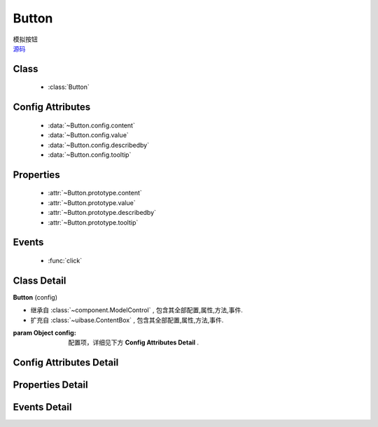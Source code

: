 .. module:: button

Button
===============================

|  模拟按钮
|  `源码 <https://github.com/kissyteam/kissy/tree/master/src/button/>`_

.. versionadded:: 1.2

Class
---------------------------------

    * :class:`Button`

Config Attributes
-----------------------------------------------    

    * :data:`~Button.config.content`
    * :data:`~Button.config.value`
    * :data:`~Button.config.describedby`
    * :data:`~Button.config.tooltip`
    
    
Properties
----------------------------------------------------
    
    * :attr:`~Button.prototype.content`
    * :attr:`~Button.prototype.value`
    * :attr:`~Button.prototype.describedby`
    * :attr:`~Button.prototype.tooltip`   


Events
-----------------------------------------------

  * :func:`click`

Class Detail
--------------------------

.. class:: Button

    | **Button** (config)
    
    * 继承自 :class:`~component.ModelControl` , 包含其全部配置,属性,方法,事件.
    * 扩充自 :class:`~uibase.ContentBox` , 包含其全部配置,属性,方法,事件.
    
    :param Object config: 配置项，详细见下方 **Config Attributes Detail** .
    
    
Config Attributes Detail
-----------------------------------------------
    
.. data:: Button.config.content

    {String} - 按钮的显示内容    

.. data:: Button.config.value

    {String} - 可选，按钮值
                    
.. data:: Button.config.describedby

    {String} - 可选，按钮节点的 ``aria-describedby`` 属性值
                
.. data:: Button.config.tooltip

    {String} - 可选，按钮节点的 ``title`` 属性值
    
    
Properties Detail
-----------------------------------------------------

.. attribute:: Button.prototype.content

    {String} - 按钮的显示内容    

.. attribute:: Button.prototype.value

    {String} - 按钮值
                    
.. attribute:: Button.prototype.describedby

    {String} - 按钮节点的 ``aria-describedby`` 属性值
                
.. attribute:: Button.prototype.tooltip

    {String} - 按钮节点的 ``title`` 属性值
    

Events Detail
-----------------------------------------------

.. function:: click
    
    | **click** (e)
    
    | 当按钮被点击或被获得焦点后按键 enter|space 触发
    
    :param {EventObject} e: 触发事件对象
    :param {Button} e.target: 触发事件的按钮实例

